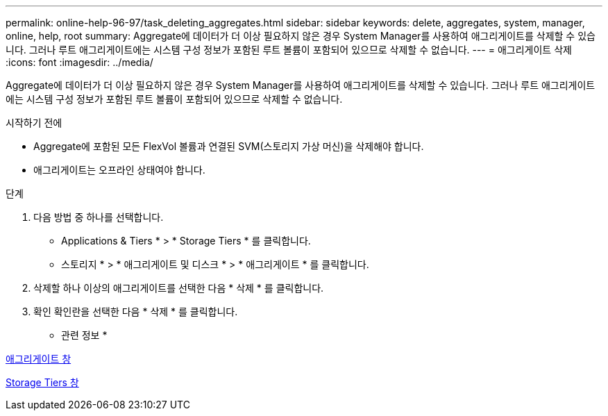 ---
permalink: online-help-96-97/task_deleting_aggregates.html 
sidebar: sidebar 
keywords: delete, aggregates, system, manager, online, help, root 
summary: Aggregate에 데이터가 더 이상 필요하지 않은 경우 System Manager를 사용하여 애그리게이트를 삭제할 수 있습니다. 그러나 루트 애그리게이트에는 시스템 구성 정보가 포함된 루트 볼륨이 포함되어 있으므로 삭제할 수 없습니다. 
---
= 애그리게이트 삭제
:icons: font
:imagesdir: ../media/


[role="lead"]
Aggregate에 데이터가 더 이상 필요하지 않은 경우 System Manager를 사용하여 애그리게이트를 삭제할 수 있습니다. 그러나 루트 애그리게이트에는 시스템 구성 정보가 포함된 루트 볼륨이 포함되어 있으므로 삭제할 수 없습니다.

.시작하기 전에
* Aggregate에 포함된 모든 FlexVol 볼륨과 연결된 SVM(스토리지 가상 머신)을 삭제해야 합니다.
* 애그리게이트는 오프라인 상태여야 합니다.


.단계
. 다음 방법 중 하나를 선택합니다.
+
** Applications & Tiers * > * Storage Tiers * 를 클릭합니다.
** 스토리지 * > * 애그리게이트 및 디스크 * > * 애그리게이트 * 를 클릭합니다.


. 삭제할 하나 이상의 애그리게이트를 선택한 다음 * 삭제 * 를 클릭합니다.
. 확인 확인란을 선택한 다음 * 삭제 * 를 클릭합니다.


* 관련 정보 *

xref:reference_aggregates_window.adoc[애그리게이트 창]

xref:reference_storage_tiers_window.adoc[Storage Tiers 창]
